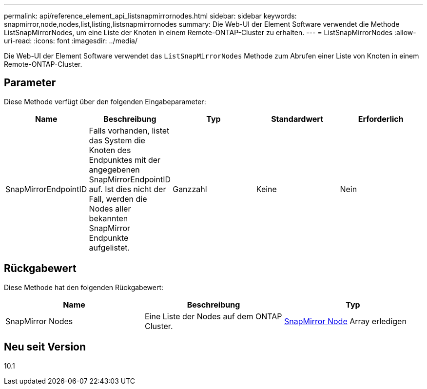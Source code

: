 ---
permalink: api/reference_element_api_listsnapmirrornodes.html 
sidebar: sidebar 
keywords: snapmirror,node,nodes,list,listing,listsnapmirrornodes 
summary: Die Web-UI der Element Software verwendet die Methode ListSnapMirrorNodes, um eine Liste der Knoten in einem Remote-ONTAP-Cluster zu erhalten. 
---
= ListSnapMirrorNodes
:allow-uri-read: 
:icons: font
:imagesdir: ../media/


[role="lead"]
Die Web-UI der Element Software verwendet das `ListSnapMirrorNodes` Methode zum Abrufen einer Liste von Knoten in einem Remote-ONTAP-Cluster.



== Parameter

Diese Methode verfügt über den folgenden Eingabeparameter:

|===
| Name | Beschreibung | Typ | Standardwert | Erforderlich 


 a| 
SnapMirrorEndpointID
 a| 
Falls vorhanden, listet das System die Knoten des Endpunktes mit der angegebenen SnapMirrorEndpointID auf. Ist dies nicht der Fall, werden die Nodes aller bekannten SnapMirror Endpunkte aufgelistet.
 a| 
Ganzzahl
 a| 
Keine
 a| 
Nein

|===


== Rückgabewert

Diese Methode hat den folgenden Rückgabewert:

|===
| Name | Beschreibung | Typ 


 a| 
SnapMirror Nodes
 a| 
Eine Liste der Nodes auf dem ONTAP Cluster.
 a| 
xref:reference_element_api_snapmirrornode.adoc[SnapMirror Node] Array erledigen

|===


== Neu seit Version

10.1

